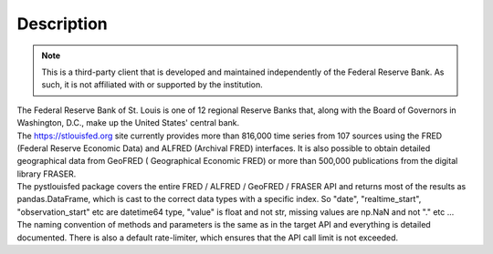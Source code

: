 Description
===========

.. note::
    This is a third-party client that is developed and maintained independently of the Federal Reserve Bank. As such, it is not affiliated with or supported by the institution.

| The Federal Reserve Bank of St. Louis is one of 12 regional Reserve Banks that, along with the Board of Governors in Washington, D.C., make up the United States' central bank.
| The https://stlouisfed.org site currently provides more than 816,000 time series from 107 sources using the FRED (Federal Reserve Economic Data) and ALFRED (Archival FRED) interfaces. It is also possible to obtain detailed geographical data from GeoFRED ( Geographical Economic FRED) or more than 500,000 publications from the digital library FRASER.

| The pystlouisfed package covers the entire FRED / ALFRED / GeoFRED / FRASER API and returns most of the results as pandas.DataFrame, which is cast to the correct data types with a specific index. So "date", "realtime_start", "observation_start" etc are datetime64 type, "value" is float and not str, missing values are np.NaN and not "." etc ...
| The naming convention of methods and parameters is the same as in the target API and everything is detailed documented. There is also a default rate-limiter, which ensures that the API call limit is not exceeded.
